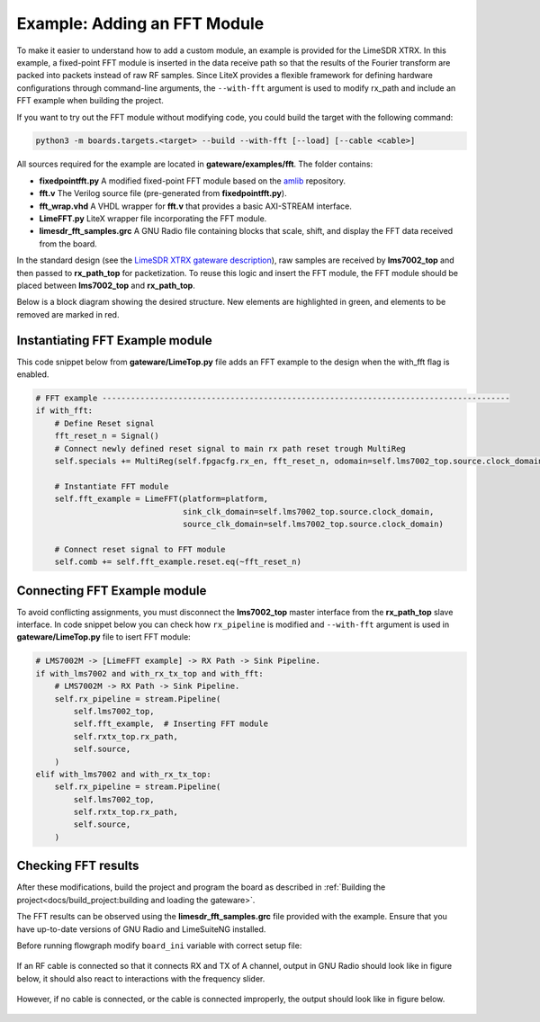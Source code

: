 Example: Adding an FFT Module
-----------------------------
To make it easier to understand how to add a custom module, an example is provided for the LimeSDR XTRX. In this example, a fixed-point FFT module is inserted in the data receive path so that the results of the Fourier transform are packed into packets instead of raw RF samples. Since LiteX provides a flexible framework for defining hardware configurations through command-line arguments, the ``--with-fft`` argument is used to modify rx_path and include an FFT example when building the project.

If you want to try out the FFT module without modifying code, you could build the target with the following command:

.. code-block:: bash

   python3 -m boards.targets.<target> --build --with-fft [--load] [--cable <cable>]

All sources required for the example are located in **gateware/examples/fft**. The folder contains:

- **fixedpointfft.py**
  A modified fixed-point FFT module based on the `amlib`_ repository.
- **fft.v**
  The Verilog source file (pre-generated from **fixedpointfft.py**).
- **fft_wrap.vhd**
  A VHDL wrapper for **fft.v** that provides a basic AXI-STREAM interface.
- **LimeFFT.py**
  LiteX wrapper file incorporating the FFT module.
- **limesdr_fft_samples.grc**
  A GNU Radio file containing blocks that scale, shift, and display the FFT data received from the board.

In the standard design (see the `LimeSDR XTRX gateware description`_), raw samples are received by **lms7002_top** and then passed to **rx_path_top** for packetization. To reuse this logic and insert the FFT module, the FFT module should be placed between **lms7002_top** and **rx_path_top**.

Below is a block diagram showing the desired structure. New elements are highlighted in green, and elements to be removed are marked in red.

.. figure:: limesdr-xtrx/images/limetop_block_diagram_fft.svg
   :width: 1000
   :alt: Block diagram showing FFT module insertion


Instantiating FFT Example module
~~~~~~~~~~~~~~~~~~~~~~~~~~~~~~~~~~

This code snippet below from **gateware/LimeTop.py** file adds an FFT example to the design when the with_fft flag is enabled. 

.. code-block:: python

            # FFT example --------------------------------------------------------------------------------------
            if with_fft:
                # Define Reset signal
                fft_reset_n = Signal()
                # Connect newly defined reset signal to main rx path reset trough MultiReg
                self.specials += MultiReg(self.fpgacfg.rx_en, fft_reset_n, odomain=self.lms7002_top.source.clock_domain)

                # Instantiate FFT module
                self.fft_example = LimeFFT(platform=platform,
                                           sink_clk_domain=self.lms7002_top.source.clock_domain,
                                           source_clk_domain=self.lms7002_top.source.clock_domain)

                # Connect reset signal to FFT module
                self.comb += self.fft_example.reset.eq(~fft_reset_n)

Connecting FFT Example module
~~~~~~~~~~~~~~~~~~~~~~~~~~~~~~~~~~

To avoid conflicting assignments, you must disconnect the **lms7002_top** master interface from the **rx_path_top** slave interface. In code snippet below you can check how ``rx_pipeline`` is modified and ``--with-fft`` argument is used in **gateware/LimeTop.py** file to isert FFT module:

.. code-block:: python

            # LMS7002M -> [LimeFFT example] -> RX Path -> Sink Pipeline.
            if with_lms7002 and with_rx_tx_top and with_fft:
                # LMS7002M -> RX Path -> Sink Pipeline.
                self.rx_pipeline = stream.Pipeline(
                    self.lms7002_top,
                    self.fft_example,  # Inserting FFT module
                    self.rxtx_top.rx_path,
                    self.source,
                )
            elif with_lms7002 and with_rx_tx_top:
                self.rx_pipeline = stream.Pipeline(
                    self.lms7002_top,
                    self.rxtx_top.rx_path,
                    self.source,
                )


Checking FFT results
~~~~~~~~~~~~~~~~~~~~~~~~~~~~~

After these modifications, build the project and program the board as described in :ref:`Building the project<docs/build_project:building and loading the gateware>`.

The FFT results can be observed using the **limesdr_fft_samples.grc** file provided with the example. Ensure that you have up-to-date versions of GNU Radio and LimeSuiteNG installed.

Before running flowgraph modify ``board_ini`` variable with correct setup file:

.. figure:: images/grc_setup.png
   :width: 1000
   :alt: GNU radio setup

If an RF cable is connected so that it connects RX and TX of A channel, output in GNU Radio should look like in figure below, it should also react to interactions with the frequency slider.

.. figure:: images/fft_good.png
   :width: 1000
   :alt: Screenshot of FFT output in GNU Radio with a signal at 1MHz visible.

However, if no cable is connected, or the cable is connected improperly, the output should look like in figure below.

.. figure:: images/fft_bad.png
   :width: 1000
   :alt: Screenshot of FFT output in GNU Radio with only the carrier visible.

.. _amlib: https://github.com/amaranth-farm/amlib
.. _LimeSDR XTRX gateware description: https://limesdrgw.myriadrf.org/docs/limesdr_xtrx
.. _LiteX documentation: https://github.com/enjoy-digital/litex/wiki/Reuse-a-(System)Verilog,-VHDL,-Amaranth,-Spinal-HDL,-Chisel-core

